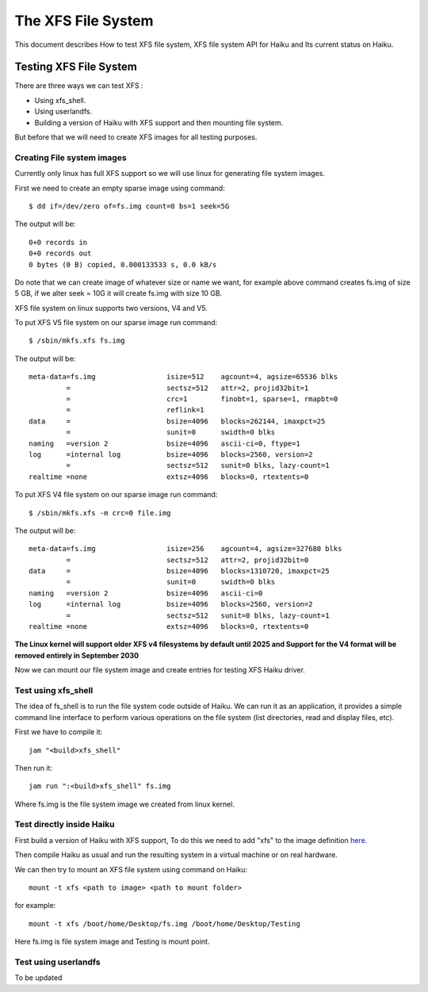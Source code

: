 The XFS File System
===================

This document describes How to test XFS file system, XFS file system API for Haiku and Its current status on Haiku.

Testing XFS File System
-----------------------

There are three ways we can test XFS : 

- Using xfs_shell.
- Using userlandfs.
- Building a version of Haiku with XFS support and then mounting file system.

But before that we will need to create XFS images for all testing purposes. 

Creating File system images
^^^^^^^^^^^^^^^^^^^^^^^^^^^

Currently only linux has full XFS support so we will use linux for generating file system images.

First we need to create an empty sparse image using command:: 

   $ dd if=/dev/zero of=fs.img count=0 bs=1 seek=5G
   
The output will be:: 

     0+0 records in
     0+0 records out
     0 bytes (0 B) copied, 0.000133533 s, 0.0 kB/s 
     
Do note that we can create image of whatever size or name we want, for example above command creates fs.img of size 5 GB, if we alter seek = 10G it will create fs.img with size 10 GB.

XFS file system on linux supports two versions, V4 and V5.

To put XFS V5 file system on our sparse image run command::

    $ /sbin/mkfs.xfs fs.img
    
The output will be::

    meta-data=fs.img                 isize=512    agcount=4, agsize=65536 blks
             =                       sectsz=512   attr=2, projid32bit=1
             =                       crc=1        finobt=1, sparse=1, rmapbt=0
             =                       reflink=1
    data     =                       bsize=4096   blocks=262144, imaxpct=25
             =                       sunit=0      swidth=0 blks
    naming   =version 2              bsize=4096   ascii-ci=0, ftype=1
    log      =internal log           bsize=4096   blocks=2560, version=2
             =                       sectsz=512   sunit=0 blks, lazy-count=1
    realtime =none                   extsz=4096   blocks=0, rtextents=0
    
To put XFS V4 file system on our sparse image run command::

    $ /sbin/mkfs.xfs -m crc=0 file.img
    
The output will be::

    meta-data=fs.img                 isize=256    agcount=4, agsize=327680 blks
             =                       sectsz=512   attr=2, projid32bit=0
    data     =                       bsize=4096   blocks=1310720, imaxpct=25
             =                       sunit=0      swidth=0 blks
    naming   =version 2              bsize=4096   ascii-ci=0
    log      =internal log           bsize=4096   blocks=2560, version=2
             =                       sectsz=512   sunit=0 blks, lazy-count=1
    realtime =none                   extsz=4096   blocks=0, rtextents=0
    
**The Linux kernel will support older XFS v4 filesystems by default until 2025 and Support for the V4 format will be removed entirely in September 2030**

Now we can mount our file system image and create entries for testing XFS Haiku driver.

Test using xfs_shell
^^^^^^^^^^^^^^^^^^^^^^^

The idea of fs_shell is to run the file system code outside of Haiku. We can run it as an application,
it provides a simple command line interface to perform various operations on the file system (list
directories, read and display files, etc).

First we have to compile it::

  jam "<build>xfs_shell"

Then run it::

  jam run ":<build>xfs_shell" fs.img
  
Where fs.img is the file system image we created from linux kernel.

Test directly inside Haiku
^^^^^^^^^^^^^^^^^^^^^^^^^^

First build a version of Haiku with XFS support, To do this we need to add "xfs" to the image definition `here <https://git.haiku-os.org/haiku/tree/build/jam/images/definitions/minimum#n239>`__.

Then compile Haiku as usual and run the resulting system in a virtual machine or on real hardware.

We can then try to mount an XFS file system using command on Haiku::

  mount -t xfs <path to image> <path to mount folder>
  
for example::

  mount -t xfs /boot/home/Desktop/fs.img /boot/home/Desktop/Testing

Here fs.img is file system image and Testing is mount point.

Test using userlandfs
^^^^^^^^^^^^^^^^^^^^^

To be updated






